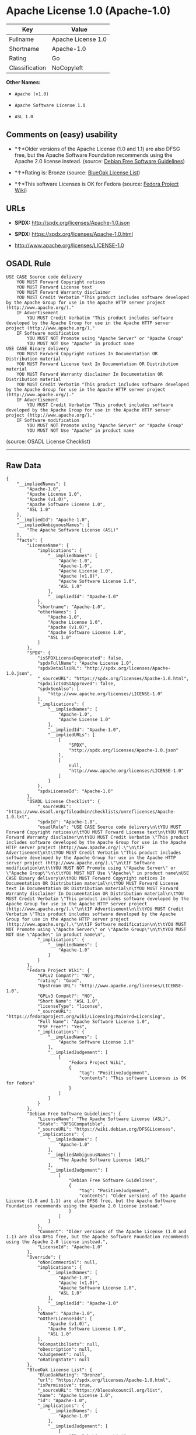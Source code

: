 * Apache License 1.0 (Apache-1.0)

| Key              | Value                |
|------------------+----------------------|
| Fullname         | Apache License 1.0   |
| Shortname        | Apache-1.0           |
| Rating           | Go                   |
| Classification   | NoCopyleft           |

*Other Names:*

- =Apache (v1.0)=

- =Apache Software License 1.0=

- =ASL 1.0=

** Comments on (easy) usability

- *↑*Older versions of the Apache License (1.0 and 1.1) are also DFSG
  free, but the Apache Software Foundation recommends using the Apache
  2.0 license instead. (source:
  [[https://wiki.debian.org/DFSGLicenses][Debian Free Software
  Guidelines]])

- *↑*Rating is: Bronze (source:
  [[https://blueoakcouncil.org/list][BlueOak License List]])

- *↑*This software Licenses is OK for Fedora (source:
  [[https://fedoraproject.org/wiki/Licensing:Main?rd=Licensing][Fedora
  Project Wiki]])

** URLs

- *SPDX:* http://spdx.org/licenses/Apache-1.0.json

- *SPDX:* https://spdx.org/licenses/Apache-1.0.html

- http://www.apache.org/licenses/LICENSE-1.0

** OSADL Rule

#+BEGIN_EXAMPLE
    USE CASE Source code delivery
    	YOU MUST Forward Copyright notices
    	YOU MUST Forward License text
    	YOU MUST Forward Warranty disclaimer
    	YOU MUST Credit Verbatim "This product includes software developed by the Apache Group for use in the Apache HTTP server project (http://www.apache.org/)."
    	IF Advertisement
    		YOU MUST Credit Verbatim "This product includes software developed by the Apache Group for use in the Apache HTTP server project (http://www.apache.org/)."
    	IF Software modification
    		YOU MUST NOT Promote using "Apache Server" or "Apache Group"
    		YOU MUST NOT Use "Apache" in product name
    USE CASE Binary delivery
    	YOU MUST Forward Copyright notices In Documentation OR Distribution material
    	YOU MUST Forward License text In Documentation OR Distribution material
    	YOU MUST Forward Warranty disclaimer In Documentation OR Distribution material
    	YOU MUST Credit Verbatim "This product includes software developed by the Apache Group for use in the Apache HTTP server project (http://www.apache.org/)."
    	IF Advertisement
    		YOU MUST Credit Verbatim "This product includes software developed by the Apache Group for use in the Apache HTTP server project (http://www.apache.org/)."
    	IF Software modification
    		YOU MUST NOT Promote using "Apache Server" or "Apache Group"
    		YOU MUST NOT Use "Apache" in product name
#+END_EXAMPLE

(source: OSADL License Checklist)

--------------

** Raw Data

#+BEGIN_EXAMPLE
    {
        "__impliedNames": [
            "Apache-1.0",
            "Apache License 1.0",
            "Apache (v1.0)",
            "Apache Software License 1.0",
            "ASL 1.0"
        ],
        "__impliedId": "Apache-1.0",
        "__impliedAmbiguousNames": [
            "The Apache Software License (ASL)"
        ],
        "facts": {
            "LicenseName": {
                "implications": {
                    "__impliedNames": [
                        "Apache-1.0",
                        "Apache-1.0",
                        "Apache License 1.0",
                        "Apache (v1.0)",
                        "Apache Software License 1.0",
                        "ASL 1.0"
                    ],
                    "__impliedId": "Apache-1.0"
                },
                "shortname": "Apache-1.0",
                "otherNames": [
                    "Apache-1.0",
                    "Apache License 1.0",
                    "Apache (v1.0)",
                    "Apache Software License 1.0",
                    "ASL 1.0"
                ]
            },
            "SPDX": {
                "isSPDXLicenseDeprecated": false,
                "spdxFullName": "Apache License 1.0",
                "spdxDetailsURL": "http://spdx.org/licenses/Apache-1.0.json",
                "_sourceURL": "https://spdx.org/licenses/Apache-1.0.html",
                "spdxLicIsOSIApproved": false,
                "spdxSeeAlso": [
                    "http://www.apache.org/licenses/LICENSE-1.0"
                ],
                "_implications": {
                    "__impliedNames": [
                        "Apache-1.0",
                        "Apache License 1.0"
                    ],
                    "__impliedId": "Apache-1.0",
                    "__impliedURLs": [
                        [
                            "SPDX",
                            "http://spdx.org/licenses/Apache-1.0.json"
                        ],
                        [
                            null,
                            "http://www.apache.org/licenses/LICENSE-1.0"
                        ]
                    ]
                },
                "spdxLicenseId": "Apache-1.0"
            },
            "OSADL License Checklist": {
                "_sourceURL": "https://www.osadl.org/fileadmin/checklists/unreflicenses/Apache-1.0.txt",
                "spdxId": "Apache-1.0",
                "osadlRule": "USE CASE Source code delivery\n\tYOU MUST Forward Copyright notices\n\tYOU MUST Forward License text\n\tYOU MUST Forward Warranty disclaimer\n\tYOU MUST Credit Verbatim \"This product includes software developed by the Apache Group for use in the Apache HTTP server project (http://www.apache.org/).\"\n\tIF Advertisement\n\t\tYOU MUST Credit Verbatim \"This product includes software developed by the Apache Group for use in the Apache HTTP server project (http://www.apache.org/).\"\n\tIF Software modification\n\t\tYOU MUST NOT Promote using \"Apache Server\" or \"Apache Group\"\n\t\tYOU MUST NOT Use \"Apache\" in product name\nUSE CASE Binary delivery\n\tYOU MUST Forward Copyright notices In Documentation OR Distribution material\n\tYOU MUST Forward License text In Documentation OR Distribution material\n\tYOU MUST Forward Warranty disclaimer In Documentation OR Distribution material\n\tYOU MUST Credit Verbatim \"This product includes software developed by the Apache Group for use in the Apache HTTP server project (http://www.apache.org/).\"\n\tIF Advertisement\n\t\tYOU MUST Credit Verbatim \"This product includes software developed by the Apache Group for use in the Apache HTTP server project (http://www.apache.org/).\"\n\tIF Software modification\n\t\tYOU MUST NOT Promote using \"Apache Server\" or \"Apache Group\"\n\t\tYOU MUST NOT Use \"Apache\" in product name\n",
                "_implications": {
                    "__impliedNames": [
                        "Apache-1.0"
                    ]
                }
            },
            "Fedora Project Wiki": {
                "GPLv2 Compat?": "NO",
                "rating": "Good",
                "Upstream URL": "http://www.apache.org/licenses/LICENSE-1.0",
                "GPLv3 Compat?": "NO",
                "Short Name": "ASL 1.0",
                "licenseType": "license",
                "_sourceURL": "https://fedoraproject.org/wiki/Licensing:Main?rd=Licensing",
                "Full Name": "Apache Software License 1.0",
                "FSF Free?": "Yes",
                "_implications": {
                    "__impliedNames": [
                        "Apache Software License 1.0"
                    ],
                    "__impliedJudgement": [
                        [
                            "Fedora Project Wiki",
                            {
                                "tag": "PositiveJudgement",
                                "contents": "This software Licenses is OK for Fedora"
                            }
                        ]
                    ]
                }
            },
            "Debian Free Software Guidelines": {
                "LicenseName": "The Apache Software License (ASL)",
                "State": "DFSGCompatible",
                "_sourceURL": "https://wiki.debian.org/DFSGLicenses",
                "_implications": {
                    "__impliedNames": [
                        "Apache-1.0"
                    ],
                    "__impliedAmbiguousNames": [
                        "The Apache Software License (ASL)"
                    ],
                    "__impliedJudgement": [
                        [
                            "Debian Free Software Guidelines",
                            {
                                "tag": "PositiveJudgement",
                                "contents": "Older versions of the Apache License (1.0 and 1.1) are also DFSG free, but the Apache Software Foundation recommends using the Apache 2.0 license instead."
                            }
                        ]
                    ]
                },
                "Comment": "Older versions of the Apache License (1.0 and 1.1) are also DFSG free, but the Apache Software Foundation recommends using the Apache 2.0 license instead.",
                "LicenseId": "Apache-1.0"
            },
            "Override": {
                "oNonCommecrial": null,
                "implications": {
                    "__impliedNames": [
                        "Apache-1.0",
                        "Apache (v1.0)",
                        "Apache Software License 1.0",
                        "ASL 1.0"
                    ],
                    "__impliedId": "Apache-1.0"
                },
                "oName": "Apache-1.0",
                "oOtherLicenseIds": [
                    "Apache (v1.0)",
                    "Apache Software License 1.0",
                    "ASL 1.0"
                ],
                "oCompatibiliets": null,
                "oDescription": null,
                "oJudgement": null,
                "oRatingState": null
            },
            "BlueOak License List": {
                "BlueOakRating": "Bronze",
                "url": "https://spdx.org/licenses/Apache-1.0.html",
                "isPermissive": true,
                "_sourceURL": "https://blueoakcouncil.org/list",
                "name": "Apache License 1.0",
                "id": "Apache-1.0",
                "_implications": {
                    "__impliedNames": [
                        "Apache-1.0"
                    ],
                    "__impliedJudgement": [
                        [
                            "BlueOak License List",
                            {
                                "tag": "PositiveJudgement",
                                "contents": "Rating is: Bronze"
                            }
                        ]
                    ],
                    "__impliedCopyleft": [
                        [
                            "BlueOak License List",
                            "NoCopyleft"
                        ]
                    ],
                    "__calculatedCopyleft": "NoCopyleft",
                    "__impliedURLs": [
                        [
                            "SPDX",
                            "https://spdx.org/licenses/Apache-1.0.html"
                        ]
                    ]
                }
            }
        },
        "__impliedJudgement": [
            [
                "BlueOak License List",
                {
                    "tag": "PositiveJudgement",
                    "contents": "Rating is: Bronze"
                }
            ],
            [
                "Debian Free Software Guidelines",
                {
                    "tag": "PositiveJudgement",
                    "contents": "Older versions of the Apache License (1.0 and 1.1) are also DFSG free, but the Apache Software Foundation recommends using the Apache 2.0 license instead."
                }
            ],
            [
                "Fedora Project Wiki",
                {
                    "tag": "PositiveJudgement",
                    "contents": "This software Licenses is OK for Fedora"
                }
            ]
        ],
        "__impliedCopyleft": [
            [
                "BlueOak License List",
                "NoCopyleft"
            ]
        ],
        "__calculatedCopyleft": "NoCopyleft",
        "__impliedURLs": [
            [
                "SPDX",
                "http://spdx.org/licenses/Apache-1.0.json"
            ],
            [
                null,
                "http://www.apache.org/licenses/LICENSE-1.0"
            ],
            [
                "SPDX",
                "https://spdx.org/licenses/Apache-1.0.html"
            ]
        ]
    }
#+END_EXAMPLE